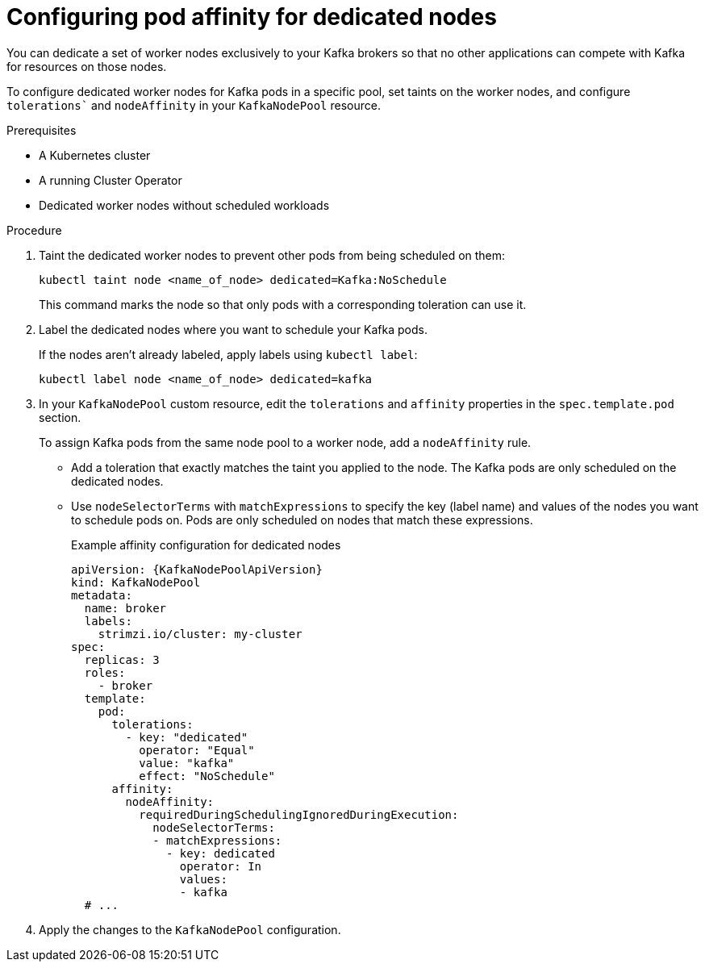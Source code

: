 // Module included in the following assemblies:
//
// assembly-scheduling.adoc

[id='proc-dedicated-nodes-{context}']
= Configuring pod affinity for dedicated nodes

[role="_abstract"]
You can dedicate a set of worker nodes exclusively to your Kafka brokers so that no other applications can compete with Kafka for resources on those nodes.

To configure dedicated worker nodes for Kafka pods in a specific pool, set taints on the worker nodes, and configure `tolerations`` and `nodeAffinity` in your `KafkaNodePool` resource.

.Prerequisites

* A Kubernetes cluster
* A running Cluster Operator
* Dedicated worker nodes without scheduled workloads

.Procedure

. Taint the dedicated worker nodes to prevent other pods from being scheduled on them:
+
[source,shell]
----
kubectl taint node <name_of_node> dedicated=Kafka:NoSchedule
----
+
This command marks the node so that only pods with a corresponding toleration can use it.

. Label the dedicated nodes where you want to schedule your Kafka pods. 
+
If the nodes aren't already labeled, apply labels using `kubectl label`:
+
[source,shell,subs="+quotes,attributes+"]
----
kubectl label node <name_of_node> dedicated=kafka
----

. In your `KafkaNodePool` custom resource, edit the `tolerations` and `affinity` properties in the `spec.template.pod` section.
+
To assign Kafka pods from the same node pool to a worker node, add a `nodeAffinity` rule. 
+
* Add a toleration that exactly matches the taint you applied to the node.
The Kafka pods are only scheduled on the dedicated nodes.
* Use `nodeSelectorTerms` with `matchExpressions` to specify the key (label name) and values of the nodes you want to schedule pods on. 
Pods are only scheduled on nodes that match these expressions.
+
.Example affinity configuration for dedicated nodes
[source,yaml,subs=attributes+]
----
apiVersion: {KafkaNodePoolApiVersion}
kind: KafkaNodePool
metadata:
  name: broker
  labels:
    strimzi.io/cluster: my-cluster
spec:
  replicas: 3
  roles:
    - broker
  template:
    pod:
      tolerations:
        - key: "dedicated"
          operator: "Equal"
          value: "kafka"
          effect: "NoSchedule"
      affinity:
        nodeAffinity:
          requiredDuringSchedulingIgnoredDuringExecution:
            nodeSelectorTerms:
            - matchExpressions:
              - key: dedicated
                operator: In
                values:
                - kafka
  # ...
----

. Apply the changes to the `KafkaNodePool` configuration.